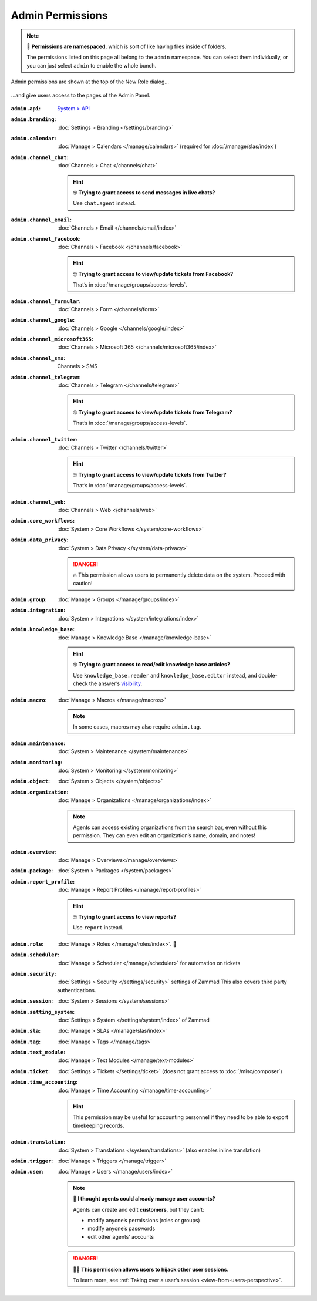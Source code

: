Admin Permissions
=================

.. note:: 📁 **Permissions are namespaced**,
   which is sort of like having files inside of folders.

   The permissions listed on this page all belong to the ``admin`` namespace.
   You can select them individually,
   or you can just select ``admin`` to enable the whole bunch.

.. figure:: /images/manage/roles/permissions-admin.png
   :alt: Admin permissions in the New Role dialog
   :align: center
   :width: 80%

   Admin permissions are shown at the top of the New Role dialog...

.. figure:: /images/manage/roles/admin-settings.png
   :alt: Screenshot showing admin settings within Zammad.
   :align: center
   :width: 80%

   ...and give users access to the pages of the Admin Panel.

:``admin.api``:              `System > API <https://docs.zammad.org/en/latest/api-intro.html>`_
:``admin.branding``:         :doc:`Settings > Branding </settings/branding>`
:``admin.calendar``:         :doc:`Manage > Calendars </manage/calendars>`
                             (required for :doc:`/manage/slas/index`)
:``admin.channel_chat``:     :doc:`Channels > Chat </channels/chat>`

                             .. hint:: 🤓 **Trying to grant access to send messages in live chats?**

                                Use ``chat.agent`` instead.
:``admin.channel_email``:    :doc:`Channels > Email </channels/email/index>`
:``admin.channel_facebook``: :doc:`Channels > Facebook </channels/facebook>`

                             .. hint:: 🤓 **Trying to grant access to view/update tickets from Facebook?**

                                That’s in :doc:`/manage/groups/access-levels`.
:``admin.channel_formular``: :doc:`Channels > Form </channels/form>`
:``admin.channel_google``:       :doc:`Channels > Google </channels/google/index>`
:``admin.channel_microsoft365``: :doc:`Channels > Microsoft 365 </channels/microsoft365/index>`
:``admin.channel_sms``:      Channels > SMS
:``admin.channel_telegram``: :doc:`Channels > Telegram </channels/telegram>`

                             .. hint:: 🤓 **Trying to grant access to view/update tickets from Telegram?**

                                That’s in :doc:`/manage/groups/access-levels`.
:``admin.channel_twitter``:  :doc:`Channels > Twitter </channels/twitter>`

                             .. hint:: 🤓 **Trying to grant access to view/update tickets from Twitter?**

                                That’s in :doc:`/manage/groups/access-levels`.
:``admin.channel_web``:      :doc:`Channels > Web </channels/web>`
:``admin.core_workflows``:    :doc:`System > Core Workflows </system/core-workflows>`
:``admin.data_privacy``:     :doc:`System > Data Privacy </system/data-privacy>`

                             .. danger:: 🔥 This permission allows users to permanently delete data on the system. Proceed with caution!
:``admin.group``:            :doc:`Manage > Groups </manage/groups/index>`
:``admin.integration``:      :doc:`System > Integrations </system/integrations/index>`
:``admin.knowledge_base``:   :doc:`Manage > Knowledge Base </manage/knowledge-base>`

                             .. hint:: 🤓 **Trying to grant access to read/edit knowledge base articles?**

                                Use ``knowledge_base.reader`` and ``knowledge_base.editor`` instead,
                                and double-check the answer’s `visibility <https://user-docs.zammad.org/en/latest/extras/knowledge-base.html#editing-answers>`_.
:``admin.macro``:            :doc:`Manage > Macros </manage/macros>`

                             .. note:: In some cases, macros may also require ``admin.tag``.
:``admin.maintenance``:      :doc:`System > Maintenance </system/maintenance>`
:``admin.monitoring``:       :doc:`System > Monitoring </system/monitoring>`
:``admin.object``:           :doc:`System > Objects </system/objects>`
:``admin.organization``:     :doc:`Manage > Organizations </manage/organizations/index>`

                             .. note:: Agents can access existing organizations
                                from the search bar, even without this permission.
                                They can even edit an organization’s name, domain, and notes!
:``admin.overview``:         :doc:`Manage > Overviews</manage/overviews>`
:``admin.package``:          :doc:`System > Packages </system/packages>`
:``admin.report_profile``:   :doc:`Manage > Report Profiles </manage/report-profiles>`

                             .. hint:: 🤓 **Trying to grant access to view reports?**

                                Use ``report`` instead.
:``admin.role``:             :doc:`Manage > Roles </manage/roles/index>`. 🧐
:``admin.scheduler``:        :doc:`Manage > Scheduler </manage/scheduler>` for automation on tickets
:``admin.security``:         :doc:`Settings > Security </settings/security>` settings of Zammad
                             This also covers third party authentications.
:``admin.session``:          :doc:`System > Sessions </system/sessions>`
:``admin.setting_system``:   :doc:`Settings > System </settings/system/index>` of Zammad
:``admin.sla``:              :doc:`Manage > SLAs </manage/slas/index>`
:``admin.tag``:              :doc:`Manage > Tags </manage/tags>`
:``admin.text_module``:      :doc:`Manage > Text Modules </manage/text-modules>`
:``admin.ticket``:           :doc:`Settings > Tickets </settings/ticket>` (does not grant access to :doc:`/misc/composer`)
:``admin.time_accounting``:  :doc:`Manage > Time Accounting </manage/time-accounting>`

                             .. hint:: This permission may be useful for accounting personnel
                                if they need to be able to export timekeeping records.
:``admin.translation``:      :doc:`System > Translations </system/translations>` (also enables inline translation)
:``admin.trigger``:          :doc:`Manage > Triggers </manage/trigger>`
:``admin.user``:             :doc:`Manage > Users </manage/users/index>`

                             .. note:: 🤔 **I thought agents could already manage user accounts?**

                                Agents can create and edit **customers**, but they can’t:

                                * modify anyone’s permissions (roles or groups)
                                * modify anyone’s passwords
                                * edit other agents’ accounts

                             .. danger:: 🏴‍☠️ **This permission allows users to hijack other user sessions.**

                                To learn more, see :ref:`Taking over a user’s session <view-from-users-perspective>`.

